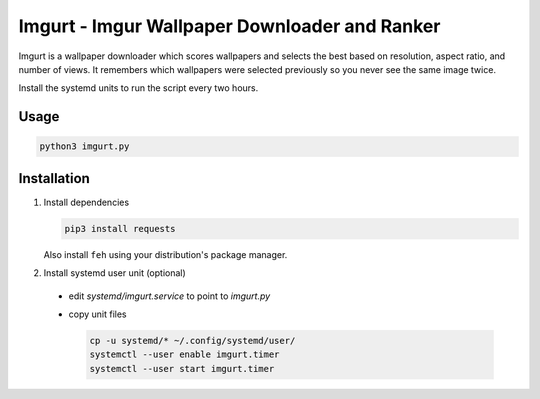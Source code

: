 Imgurt - Imgur Wallpaper Downloader and Ranker
==============================================

Imgurt is a wallpaper downloader which scores wallpapers and selects the best based on resolution, aspect ratio, and number of views.  It remembers which wallpapers were selected previously so you  never see the same image twice.

Install the systemd units to run the script every two hours.

Usage
-----

.. code:: bash

   python3 imgurt.py

Installation
------------

1. Install dependencies

   .. code:: bash

      pip3 install requests
  
   Also install ``feh`` using your distribution's package manager.
  
2. Install systemd user unit (optional)

  * edit `systemd/imgurt.service` to point to `imgurt.py`

  * copy unit files

    .. code:: bash

       cp -u systemd/* ~/.config/systemd/user/
       systemctl --user enable imgurt.timer
       systemctl --user start imgurt.timer
  

  
  
